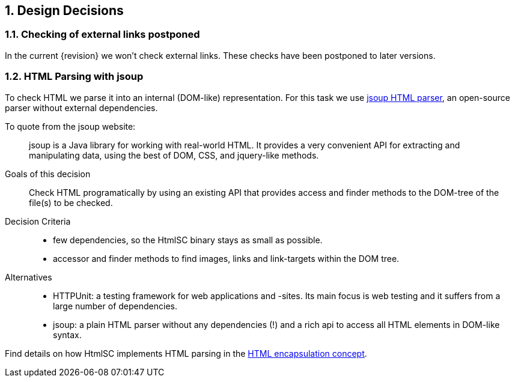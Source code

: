:numbered:

:jsoup-url: http://jsoup.org[jsoup HTML parser]

== Design Decisions

=== Checking of external links postponed
In the current {revision} we won't check external links. These checks have been postponed to later versions.


=== HTML Parsing with jsoup
To check HTML we parse it into an internal (DOM-like) representation. For this task we use {jsoup-url}, an open-source parser without external dependencies.

To quote from the jsoup website:

[quote]
jsoup is a Java library for working with real-world HTML. It provides a very convenient API for extracting and manipulating data, using the best of DOM, CSS, and jquery-like methods. 


Goals of this decision:: Check HTML programatically by using an existing API that provides access and finder methods to the DOM-tree of the file(s) to be checked.

Decision Criteria:: 
* few dependencies, so the +HtmlSC+ binary stays as small as possible.
* accessor and finder methods to find images, links and link-targets within the DOM tree.

Alternatives::

* HTTPUnit: a testing framework for web applications and -sites. Its main focus is web testing and it suffers from a large number of dependencies. 
* jsoup: a plain HTML parser without any dependencies (!) and a rich api to access all HTML elements in DOM-like syntax.


Find details on how +HtmlSC+ implements HTML parsing in the <<html-encapsulation, HTML encapsulation concept>>.


 
